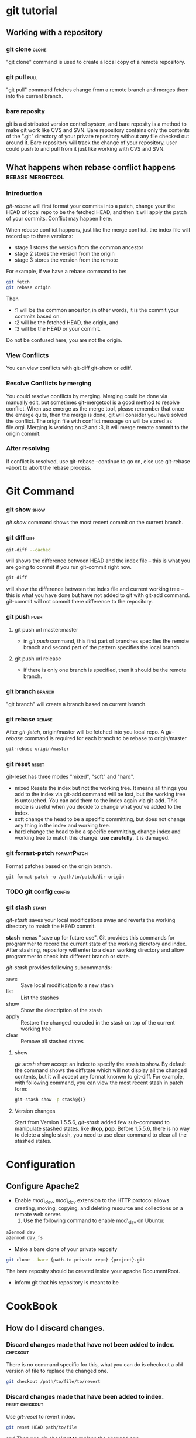* git tutorial 
** Working with a repository
*** git clone							      :clone:
    "git clone" command is used to create a local copy of a remote
    repository. 
*** git pull							    :pull:
    "git pull" command fetches change from a remote branch and merges
    them into the current branch.
*** bare reposity
    git is a distributed version control system, and bare reposity is
    a method to make git work like CVS and SVN. Bare repository
    contains only the contents of the ".git" directory of your private
    repository without any file checked out around it. Bare repository
    will track the change of your repository, user could push to and
    pull from it just like working with CVS and SVN.

** What happens when rebase conflict happens		   :rebase:mergetool:
*** Introduction
   /git-rebase/ will first format your commits into a patch, change your the
   HEAD of local repo to be the fetched HEAD, and then it will apply the patch
   of your commits. Conflict may happen here. 

   When rebase conflict happens, just like the merge conflict, the index file
   will record up to three versions: 
   - stage 1 stores the version from the common ancestor
   - stage 2 stores the version from the origin
   - stage 3 stores the version from the remote
    
   For example, if we have a rebase command to be:
#+BEGIN_SRC sh
    git fetch
    git rebase origin
#+END_SRC
   Then 
   + :1 will be the common ancestor, in other words, it is the commit your
     commits based on. 
   + :2 will be the fetched HEAD, the origin, and 
   + :3 will be the HEAD or your commit. 
   Do not be confused here, you are not the origin. 

*** View Conflicts
    You can view conflicts with git-diff git-show or ediff.

*** Resolve Conflicts by merging
    You could resolve conflicts by merging. Merging could be done via manually
    edit, but sometimes git-mergetool is a good method to resolve conflict. When
    use emerge as the merge tool, please remember that once the emerge quits,
    then the merge is done, git will consider you have solved the conflict. The
    origin file with conflict message on will be stored as file.orgi. Merging is
    working on :2 and :3, it will merge remote commit to the origin commit.

*** After resolving
    If conflict is resolved, use git-rebase --continue to go on, else use
    git-rebase --abort to abort the rebase process.


   

     
    
* Git Command
*** git show							       :show:
    /git show/ command shows the most recent commit on the current branch.

*** git diff							       :diff:
#+BEGIN_SRC sh
    git-diff --cached
#+END_SRC
    will shows the difference between HEAD and the index file -- this is what
    you are going to commit if you run git-commit right now.
    
#+BEGIN_SRC sh
    git-diff
#+END_SRC
    will show the difference between the index file and current working tree --
    this is what you have done but have not added to git with git-add
    command. git-commit will not commit there difference to the repository.

*** git push							       :push:
***** git push url master:master
      + in /git push/ command, this first part of branches specifies the
        remote branch and second part of the pattern specifies the local branch.
***** git push url release
      + if there is only one branch is specified, then it should be the remote
        branch.

*** git branch							     :branch:
    "git branch" will create a branch based on current branch.
    
*** git rebase							     :rebase:
    After /git-fetch/, origin/master will be fetched into you local repo. A
    /git-rebase/ command is required for each branch to be rebase to
    origin/master
#+BEGIN_SRC sh
    git-rebase origin/master
#+END_SRC
            
*** git reset							      :reset:
    git-reset has three modes "mixed", "soft" and "hard". 
    + mixed
      Resets the index but not the working tree. It means all things you add to
      the index via git-add command will be lost, but the working tree is
      untouched. You can add them to the index again via git-add. This mode is
      useful when you decide to change what you've added to the index.
    + soft
      change the head to be a specific committing, but does not change any thing
      in the index and working tree.
    + hard
      change the head to be a specific committing, change index and working tree
      to match this change. *use carefully*, it is damaged.

*** git format-patch						:formatPatch:
    Format patches based on the origin branch.
#+BEGIN_SRC 
    git format-patch -o /path/to/patch/dir origin
#+END_SRC
        
*** TODO git config						     :config:
    
*** git stash							      :stash:
    /git-stash/ saves your local modifications away and reverts the working directory to
    match the HEAD commit.

    *stash* menas "save up for future use". Git provides this commands for
    programmer to record the current state of the working dicretory and
    index. After stashing, repository will enter to a clean working directory
    and allow programmer to check into different branch or state.

    /git-stash/ provides following subcommands:
    - save :: Save local modification to a new stash
    - list :: List the stashes 
    - show :: Show the description of the stash
    - apply :: Restore the changed recroded in the stash on top of the current
               working tree
    - clear :: Remove all stashed states

**** show
     /git stash show/ accept an index to specify the stash to show. By default
     the command shows the diffstate which will not display all the changed
     contents, but it will accept any format knonwn to git-diff. For example,
     with following command, you can view the most recent stash in patch form:
#+BEGIN_SRC sh
    git-stash show -p stash@{1}
#+END_SRC

     
**** Version changes
     Start from Version 1.5.5.6, /git-stash/ added few sub-command to manipulate
     stashed states. like *drop*, *pop*. Before 1.5.5.6, there is no way to
     delete a single stash, you need to use clear command to clear all the
     stashed states.
* Configuration
** Configure Apache2
   + Enable /mod\_dav/, /mod\_dav/ extension to the HTTP protocol
     allows creating, moving, copying, and deleting resource and
     collections on a remote web server. 
      1. Use the following command to enable mod\_dav on Ubuntu:
#+BEGIN_SRC sh
	 a2enmod dav
	 a2enmod dav_fs
#+END_SRC
	 + Make a bare clone of your private reposity
#+BEGIN_SRC sh
git clone --bare {path-to-private-repo} {project}.git
#+END_SRC
        The bare reposity should be created inside your apache DocumentRoot.
	+ inform git that his repository is meant to be 
	  
	  
* CookBook 
** How do I discard changes.   
*** Discard changes made that have not been added to index.	   :checkout:
    There is no command specific for this, what you can do is checkout a old
    version of file to replace the changed one. 
#+BEGIN_SRC sh
git checkout /path/to/file/to/revert
#+END_SRC

*** Discard changes made that have been added to index.	     :reset:checkout:
    Use /git-reset/ to revert index. 
#+BEGIN_SRC sh
    git reset HEAD path/to/file
#+END_SRC
    and Then use /git-checkout/ to replace the changed one.
#+BEGIN_SRC sh
    git-checkout HEAD path/to/file
#+END_SRC

** How to solve merge conflict					       :diff:
   When merge conflicts happens, then following things happen:
   + unconflicted files will be added into index and conflicted files will be
     left out of the index.
   + git diff does not show changes that are staged in the index.

   What you are going to do are:
   1. using /git-diff/ to show changes in the conflicted files. 
   2. Then edit the conflicted file to what to want
   3. /git-add/ file
   4. git-commit changes and solved the merge.

** How to show a specific version of file under git	      :show:revParse:
   /git-show/ command is used for this.
#+BEGIN_SRC sh
    git-show object
#+END_SRC
    The format of object is "revision:path", revision is the name of
    committing, please refer to /git-rev-parse/ for format of this part. Here is
    an example:
#+BEGIN_SRC sh
    git-show d54719fd:comms/cplib_service_list.h
    git-show comms-1.4:comms/cplib_service_list.h
#+END_SRC
   
** How to combine the changes of several commit into one commit?      :merge:
   In the development, phenics likes to commit each time there is changes in the
   code. But when format patch to the group, it is better to combine all the
   small changes in several commit into one commit. How could we do that?

   The answer is the /--squash/ option of git-merge command. squash option will
   make git-merge command produce the working tree and index state as if a real
   merge, but do not actually make a commit or move the HEAD, nor record
   $GIT_DIR/MERGE_HEAD to cause the next git commit command to create a merge
   commit. It is exactly what phenics want.
    
** How to add a remote name and fetch branch from it?	       :remote:fetch:
   If there is a remote git repository has branches that you want to track, then
   git-remote probably is what you want. git-remote manages a set of 'remote'
   branches that you can track. 

   Assume the URL of the repository you want to track is URL, then use following
   commands, you could track and checkout branches from it:
#+BEGIN_SRC sh
    git remote add repo-name URL
    git fetch repo-name
    git checkout -b branch-name --track repo-name/branch-name
#+END_SRC
    
** How to view conflict after merging?				       :show:
   when merge conflict happens, the index file records up to three versions;
   stage1 stores the version from the common ancestor, stage2 from HEAD and
   stage3 from the remote branch (you can inspect the stages with git-ls-files
   -u). 

   stage files could be showed with following commands:
#+BEGIN_SRC sh
    git-show :1:path/to/file
    git-show :2:path/to/file
#+END_SRC
    
    You can also ediff them with :1 and :2 or :3 as the revision number.

** How to Make a public repository?
   1. Create the bare repository
#+BEGIN_SRC sh
      $ git clone --bare /path/to/private/repo platypus.git
#+END_SRC

   2. make it daemon export ok
#+BEGIN_SRC sh
      $ touch platypus.git/git-daemon-export-ok
#+END_SRC

   3. make post-udpate executable
#+BEGIN_SRC sh
      $ chmod a+x platypus.git/hooks/post-update
#+END_SRC
      
   4. update service info
#+BEGIN_SRC sh
      $ cd platypus.git
      $ git --bare update-server-info
#+END_SRC
            
** How to delete a single stash repo				      :stash:
   There is on way before version 1.5.5.6. If you are using git above 1.5.5.6,
   read the manual of git-stash, you will get it.
   
** How to pack git repo into a tar.gz file			    :archive:
   Use git-archive with "--format=tar" options:
#+BEGIN_SRC sh
    git archive --format=tar --prefx=emacs/ HEAD | gzip > emacs.tar.gz
#+END_SRC
    /--prefix/ option will add prefix to each entry in the tar file. If the
    argument end with "/", then a top directory will be created. git archive
    command will write output contents to stdout. We use pipeline and gzip to
    make it to be a tar.gz file here.
      
** How to delete a file form a commit				  :rebase:rm:
   Use interactive rebase, set the commit you want to edit with "edit". When
   rebase stops there, just delete the file with "git rm $filename" and "git
   commit --amend". 

   Remember to use "git-rm", this command will inform git the deletion of the
   file. Normal "rm" command will not do.
** How to use git-svn to clone a svn repo?				:svn:
   git-svn is a bridge to svn repository. With git-svn, you may locally work
   with git to manage your code and commit to a svn repo at last.

   To clone a svn repository as a local git repo with svn metadata. You may
   execute following command:
#+BEGIN_SRC sh
   $ git svn clone http://www.svnrepo.com/path/to/trunks
#+END_SRC

   This will fetch all history and contents from the svn repo and most of the
   time, it will execute a long time. We also could specify an revision number
   and ask git-svn to fetch only that revision and then execute rebase to get
   all contents start with that revision:
#+BEGIN_SRC sh
   $ git svn clone -r 1281 http://www.svnrepo.com/path/to/trunks
   $ cd trunks; git svn rebase
#+END_SRC 
   It is done!

* Org Configuration
#+STARTUP: hidestars
#+TAGS: show

